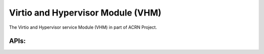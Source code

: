 ==================================
Virtio and Hypervisor Module (VHM)
==================================

The Virtio and Hypervisor service Module (VHM) in part of ACRN Project.

APIs:
-----

.. kernel-doc:: include/linux/vhm/acrn_vhm_ioreq.h
.. kernel-doc:: include/linux/vhm/acrn_vhm_mm.h
.. kernel-doc:: include/linux/vhm/vhm_ioctl_defs.h
.. kernel-doc:: include/linux/vhm/vhm_vm_mngt.h
